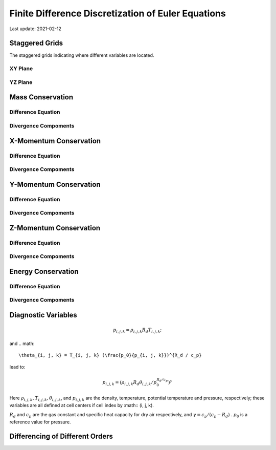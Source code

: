 .. highlight:: rst

###################################################
Finite Difference Discretization of Euler Equations
###################################################

Last update: 2021-02-12

Staggered Grids
===============
The staggered grids indicating where different variables are located.

XY Plane
--------
.. image:: figures/grid_discretization/stagger_XY.PNG
  :width: 400
  
YZ Plane
--------
.. image:: figures/grid_discretization/stagger_YZ.PNG
  :width: 400

Mass Conservation
=================

Difference Equation
-------------------
.. image:: figures/grid_discretization/continuity_eqn.PNG
  :width: 400

Divergence Compoments
---------------------
.. image:: figures/grid_discretization/continuity_x.PNG
  :width: 400
.. image:: figures/grid_discretization/continuity_y.PNG
  :width: 400
.. image:: figures/grid_discretization/continuity_z.PNG
  :width: 400

X-Momentum Conservation
=======================

Difference Equation
-------------------
.. image:: figures/grid_discretization/x_mom_eqn.PNG
  :width: 400

Divergence Compoments
---------------------
.. image:: figures/grid_discretization/x_mom_advec_x.PNG
  :width: 400
.. image:: figures/grid_discretization/x_mom_advec_y.PNG
  :width: 400
.. image:: figures/grid_discretization/x_mom_advec_z.PNG
  :width: 400

Y-Momentum Conservation
=======================

Difference Equation
-------------------
.. image:: figures/grid_discretization/y_mom_eqn.PNG
  :width: 400

Divergence Compoments
---------------------
.. image:: figures/grid_discretization/y_mom_advec_x.PNG
  :width: 400
.. image:: figures/grid_discretization/y_mom_advec_y.PNG
  :width: 400
.. image:: figures/grid_discretization/y_mom_advec_z.PNG
  :width: 400

Z-Momentum Conservation
=======================

Difference Equation
-------------------
.. image:: figures/grid_discretization/z_mom_eqn.PNG
  :width: 400

Divergence Compoments
---------------------
.. image:: figures/grid_discretization/z_mom_advec_x.PNG
  :width: 400
.. image:: figures/grid_discretization/z_mom_advec_y.PNG
  :width: 400
.. image:: figures/grid_discretization/z_mom_advec_z.PNG
  :width: 400


Energy Conservation
===================

Difference Equation
-------------------
.. image:: figures/grid_discretization/temp_eqn.PNG
  :width: 400

Divergence Compoments
---------------------
.. image:: figures/grid_discretization/temp_advec_x.PNG
  :width: 400
.. image:: figures/grid_discretization/temp_advec_y.PNG
  :width: 400
.. image:: figures/grid_discretization/temp_advec_z.PNG
  :width: 400

Diagnostic Variables
====================

.. image:: figures/grid_discretization/pressure_diagnosed1.PNG
  :width: 400
.. image:: figures/grid_discretization/pressure_diagnosed2.PNG
  :width: 400
  
.. math::

  p_{i, j, k} = \rho_{i, j, k} R_d T_{i, j, k};

and 
.. math::

  \theta_{i, j, k} = T_{i, j, k} (\frac{p_0}{p_{i, j, k}})^{R_d / c_p}

lead to:

.. math::

  p_{i, j, k} = (\rho_{i, j, k} R_d \theta_{i, j, k} / p_0^{R_d / c_p} )^\gamma

Here :math:`\rho_{i, j, k}, T_{i, j, k}, \theta_{i, j, k}`, and :math:`p_{i, j, k}` are the density, temperature, potential temperature and pressure, respectively; 
these variables are all defined at cell centers if cell index by :math:: (i, j, k).

:math:`R_d` and :math:`c_p` are the gas constant and specific heat capacity for dry air respectively, 
and :math:`\gamma = c_p / (c_p - R_d)` .  :math:`p_0` is a reference value for pressure.

Differencing of Different Orders
================================

.. image:: figures/grid_discretization/differencing.PNG
  :width: 400
